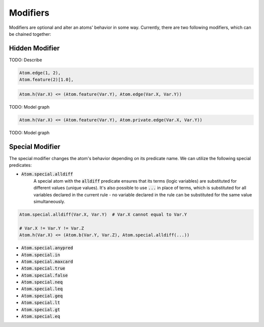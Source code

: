 Modifiers
=========

Modifiers are optional and alter an atoms' behavior in some way. Currently, there are two following modifiers, which can be chained together:

Hidden Modifier
###############

TODO: Describe

.. code-block:: Python

    Atom.edge(1, 2),
    Atom.feature(2)[1.0],

.. code-block:: Python

    Atom.h(Var.X) <= (Atom.feature(Var.Y), Atom.edge(Var.X, Var.Y))


TODO: Model graph

.. code-block:: Python

    Atom.h(Var.X) <= (Atom.feature(Var.Y), Atom.private.edge(Var.X, Var.Y))


TODO: Model graph

.. _special-modifier-label:

Special Modifier
################

The special modifier changes the atom's behavior depending on its predicate name. We can utilize the following special predicates:

- :code:`Atom.special.alldiff`
    A special atom with the :code:`alldiff` predicate ensures that its terms (logic variables) are substituted for different values (unique values). It's also possible to use :code:`...` in place of terms, which is substituted for all variables declared in the current rule - no variable declared in the rule can be substituted for the same value simultaneously.


.. code-block:: Python

    Atom.special.alldiff(Var.X, Var.Y)  # Var.X cannot equal to Var.Y

    # Var.X != Var.Y != Var.Z
    Atom.h(Var.X) <= (Atom.b(Var.Y, Var.Z), Atom.special.alldiff(...))




- :code:`Atom.special.anypred`

- :code:`Atom.special.in`

- :code:`Atom.special.maxcard`

- :code:`Atom.special.true`

- :code:`Atom.special.false`

- :code:`Atom.special.neq`

- :code:`Atom.special.leq`

- :code:`Atom.special.geq`

- :code:`Atom.special.lt`

- :code:`Atom.special.gt`

- :code:`Atom.special.eq`

